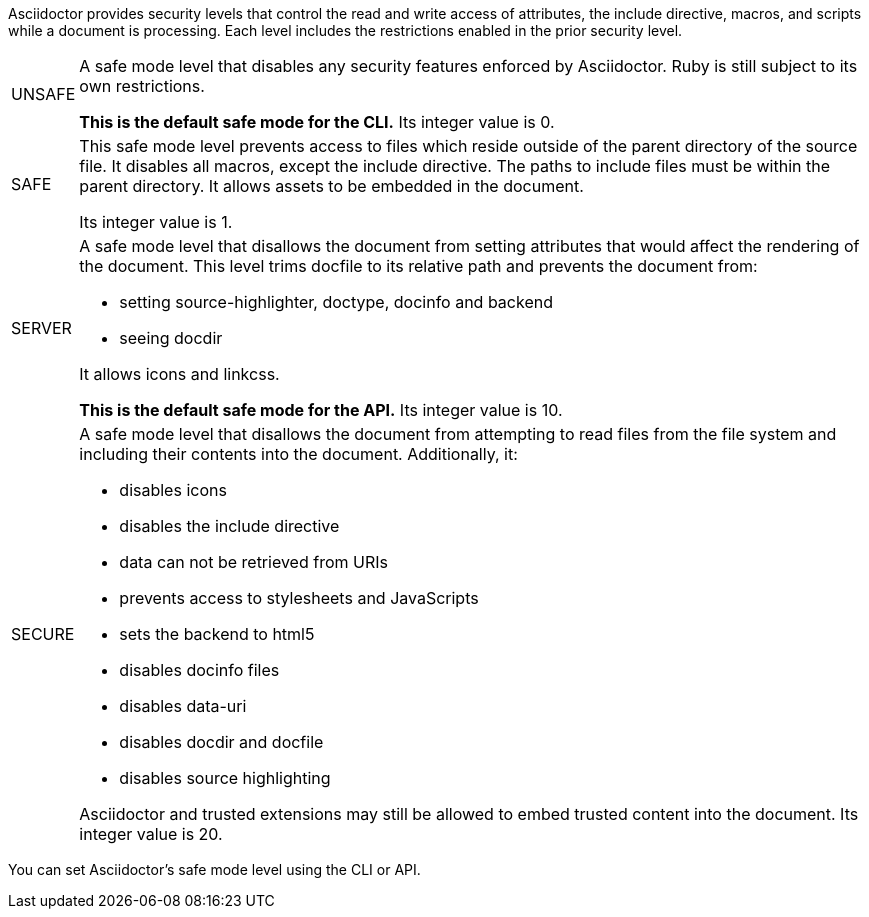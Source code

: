 ////
Included in:

- user-manual: Running Asciidoctor Securely
////

Asciidoctor provides security levels that control the read and write access of attributes, the +include+ directive, macros, and scripts while a document is processing.
Each level includes the restrictions enabled in the prior security level.

[horizontal]
+UNSAFE+::
A safe mode level that disables any security features enforced by Asciidoctor.
Ruby is still subject to its own restrictions.
+
*This is the default safe mode for the CLI.*
Its integer value is +0+.

+SAFE+::
This safe mode level prevents access to files which reside outside of the parent directory of the source file.
It disables all macros, except the +include+ directive.
The paths to +include+ files must be within the parent directory.
It allows assets to be embedded in the document.
+
Its integer value is +1+.

+SERVER+::
A safe mode level that disallows the document from setting attributes that would affect the rendering of the document.
This level trims +docfile+ to its relative path and prevents the document from:
+
--
* setting +source-highlighter+, +doctype+, +docinfo+ and +backend+
* seeing +docdir+
--
+
It allows +icons+ and +linkcss+.
+
*This is the default safe mode for the API.*
Its integer value is +10+.

+SECURE+::
A safe mode level that disallows the document from attempting to read files from the file system and including their contents into the document.
Additionally, it:
+
--
* disables icons
* disables the +include+ directive
* data can not be retrieved from URIs
* prevents access to stylesheets and JavaScripts
* sets the backend to +html5+
* disables +docinfo+ files
* disables +data-uri+
* disables +docdir+ and +docfile+
* disables source highlighting
--
+
Asciidoctor and trusted extensions may still be allowed to embed trusted content into the document.
Its integer value is +20+.

////
|===

|{empty} |Unsafe |Safe |Server |Secure

|URI access 
|system access 
|base directory access 
|docdir 
|docfile 
|docinfo
|backend
|doctype
|source-highlighter
|macros
|include
|data-uri
|linkcss
|icons

|===

TIP: GitHub processes AsciiDoc files using the +SECURE+ level. 
////

You can set Asciidoctor's safe mode level using the CLI or API.
